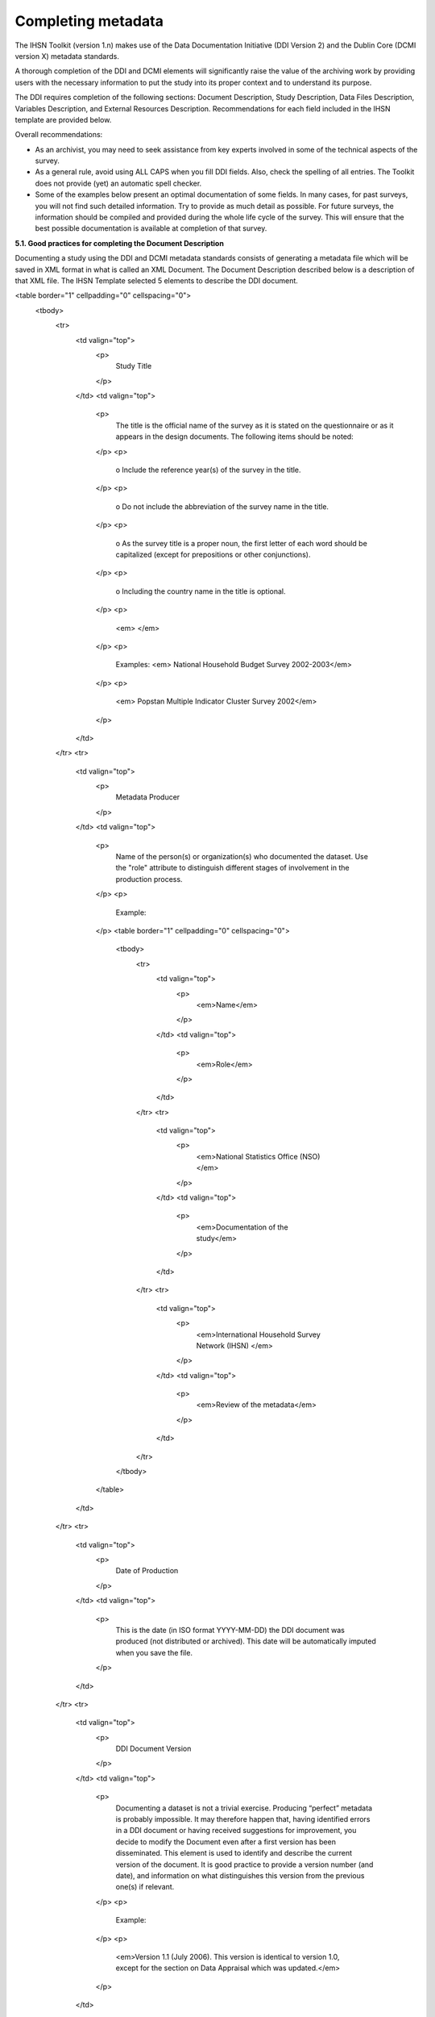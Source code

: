 ================
Completing metadata
================

The IHSN Toolkit (version 1.n) makes use of the Data Documentation Initiative (DDI Version 2) and the Dublin Core (DCMI version X) metadata standards. 

A thorough completion of the DDI and DCMI elements will significantly raise the value of the archiving work by providing users with the necessary information to put the study into its proper context and to understand its purpose. 

The DDI requires completion of the following sections: Document Description, Study Description, Data Files Description, Variables Description, and External Resources Description. Recommendations for each field included in the IHSN template are provided below. 

.. image:: images/recommend.png

Overall recommendations:

*	As an archivist, you may need to seek assistance from key experts involved in some of the technical aspects of the survey. 
*	As a general rule, avoid using ALL CAPS when you fill DDI fields. Also, check the spelling of all entries. The Toolkit does not provide (yet) an automatic spell checker.
*	Some of the examples below present an optimal documentation of some fields. In many cases, for past surveys, you will not find such detailed information. Try to provide as much detail as possible. For future surveys, the information should be compiled and provided during the whole life cycle of the survey. This will ensure that the best possible documentation is available at completion of that survey.

**5.1.	Good practices for completing the Document Description**

Documenting a study using the DDI and DCMI metadata standards consists of generating a metadata file which will be saved in XML format in what is called an XML Document. The Document Description described below is a description of that XML file. The IHSN Template selected 5 elements to describe the DDI document.

<table border="1" cellpadding="0" cellspacing="0">
    <tbody>
        <tr>
            <td valign="top">
                <p>
                    Study Title
                </p>
            </td>
            <td valign="top">
                <p>
                    The title is the official name of the survey as it is stated on the questionnaire or as it appears in the design documents. The following
                    items should be noted:
                </p>
                <p>
                    o Include the reference year(s) of the survey in the title.
                </p>
                <p>
                    o Do not include the abbreviation of the survey name in the title.
                </p>
                <p>
                    o As the survey title is a proper noun, the first letter of each word should be capitalized (except for prepositions or other
                    conjunctions).
                </p>
                <p>
                    o Including the country name in the title is optional.
                </p>
                <p>
                    <em> </em>
                </p>
                <p>
                    Examples: <em> National Household Budget Survey 2002-2003</em>
                </p>
                <p>
                    <em> Popstan Multiple Indicator Cluster Survey 2002</em>
                </p>
            </td>
        </tr>
        <tr>
            <td valign="top">
                <p>
                    Metadata Producer
                </p>
            </td>
            <td valign="top">
                <p>
                    Name of the person(s) or organization(s) who documented the dataset. Use the "role" attribute to distinguish different stages of
                    involvement in the production process.
                </p>
                <p>
                    Example:
                </p>
                <table border="1" cellpadding="0" cellspacing="0">
                    <tbody>
                        <tr>
                            <td valign="top">
                                <p>
                                    <em>Name</em>
                                </p>
                            </td>
                            <td valign="top">
                                <p>
                                    <em>Role</em>
                                </p>
                            </td>
                        </tr>
                        <tr>
                            <td valign="top">
                                <p>
                                    <em>National Statistics Office (NSO)</em>
                                </p>
                            </td>
                            <td valign="top">
                                <p>
                                    <em>Documentation of the study</em>
                                </p>
                            </td>
                        </tr>
                        <tr>
                            <td valign="top">
                                <p>
                                    <em>International Household Survey Network (IHSN) </em>
                                </p>
                            </td>
                            <td valign="top">
                                <p>
                                    <em>Review of the metadata</em>
                                </p>
                            </td>
                        </tr>
                    </tbody>
                </table>
            </td>
        </tr>
        <tr>
            <td valign="top">
                <p>
                    Date of Production
                </p>
            </td>
            <td valign="top">
                <p>
                    This is the date (in ISO format YYYY-MM-DD) the DDI document was produced (not distributed or archived). This date will be automatically
                    imputed when you save the file.
                </p>
            </td>
        </tr>
        <tr>
            <td valign="top">
                <p>
                    DDI Document Version
                </p>
            </td>
            <td valign="top">
                <p>
                    Documenting a dataset is not a trivial exercise. Producing “perfect” metadata is probably impossible. It may therefore happen that, having
                    identified errors in a DDI document or having received suggestions for improvement, you decide to modify the Document even after a first
                    version has been disseminated. This element is used to identify and describe the current version of the document. It is good practice to
                    provide a version number (and date), and information on what distinguishes this version from the previous one(s) if relevant.
                </p>
                <p>
                    Example:
                </p>
                <p>
                    <em>Version 1.1 (July 2006). This version is identical to version 1.0, except for the section on Data Appraisal which was updated.</em>
                </p>
            </td>
        </tr>
        <tr>
            <td valign="top">
                <p>
                    DDI Document ID Number
                </p>
            </td>
            <td valign="top">
                <p>
                    The ID number of a DDI document is a unique number that is used to identify this DDI file. Define and use a consistent scheme to use. Such
                    an ID could be constructed as follows: DDI-country-producer-survey-year where
                </p>
                <p>
                    o <em>country</em> is the 3-letter ISO country abbreviation
                </p>
                <p>
                    o <em>producer</em> is the abbreviation of the producing agency
                </p>
                <p>
                    o <em>survey</em> is the survey abbreviation
                </p>
                <p>
                    o <em>year</em> is the reference year (or the year the survey started)
                </p>
                <p>
                    o DDI document version number
                </p>
                <p>
                    Example:
                </p>
                <p>
                    <em>
                        The DDI file related to the Demographic and Health Survey documented by staff from the Uganda Bureau of Statistics in 2005 would have
                        the following ID:
                    </em>
                </p>
                <p>
                    <em>DDI-UGA-UBOS-DHS-2005-v01. </em>
                    <em>If the same survey is documented by a staff from the IHSN, this would be DDI-UGA-IHSN-DHS-205-v01.</em>
                </p>
            </td>
        </tr>
    </tbody>
</table>



**5.2.	Good practices for completing the Study Description**

In the DDI standard, the Study Description is the section that contains all elements needed to describe the study itself (investigators, dates and methods, scope and coverage, etc.) 

<table border="1" cellpadding="0" cellspacing="0">
    <tbody>
        <tr>
            <td valign="top">
                <p>
                    Study Title
                </p>
            </td>
            <td valign="top">
                <p>
                    The title is the official name of the survey as it is stated on the questionnaire or as it appears in the design documents. The following
                    items should be noted:
                </p>
                <p>
                    o Include the reference year(s) of the survey in the title.
                </p>
                <p>
                    o Do not include the abbreviation of the survey name in the title.
                </p>
                <p>
                    o As the survey title is a proper noun, the first letter of each word should be capitalized (except for prepositions or other
                    conjunctions).
                </p>
                <p>
                    o Including the country name in the title is optional.
                </p>
                <p>
                    <em> </em>
                </p>
                <p>
                    Examples: <em> National Household Budget Survey 2002-2003</em>
                </p>
                <p>
                    <em> Popstan Multiple Indicator Cluster Survey 2002</em>
                </p>
            </td>
        </tr>
        <tr>
            <td valign="top">
                <p>
                    Metadata Producer
                </p>
            </td>
            <td valign="top">
                <p>
                    Name of the person(s) or organization(s) who documented the dataset. Use the "role" attribute to distinguish different stages of
                    involvement in the production process.
                </p>
                <p>
                    Example:
                </p>
                <table border="1" cellpadding="0" cellspacing="0">
                    <tbody>
                        <tr>
                            <td valign="top">
                                <p>
                                    <em>Name</em>
                                </p>
                            </td>
                            <td valign="top">
                                <p>
                                    <em>Role</em>
                                </p>
                            </td>
                        </tr>
                        <tr>
                            <td valign="top">
                                <p>
                                    <em>National Statistics Office (NSO)</em>
                                </p>
                            </td>
                            <td valign="top">
                                <p>
                                    <em>Documentation of the study</em>
                                </p>
                            </td>
                        </tr>
                        <tr>
                            <td valign="top">
                                <p>
                                    <em>International Household Survey Network (IHSN) </em>
                                </p>
                            </td>
                            <td valign="top">
                                <p>
                                    <em>Review of the metadata</em>
                                </p>
                            </td>
                        </tr>
                    </tbody>
                </table>
            </td>
        </tr>
        <tr>
            <td valign="top">
                <p>
                    Date of Production
                </p>
            </td>
            <td valign="top">
                <p>
                    This is the date (in ISO format YYYY-MM-DD) the DDI document was produced (not distributed or archived). This date will be automatically
                    imputed when you save the file.
                </p>
            </td>
        </tr>
        <tr>
            <td valign="top">
                <p>
                    DDI Document Version
                </p>
            </td>
            <td valign="top">
                <p>
                    Documenting a dataset is not a trivial exercise. Producing “perfect” metadata is probably impossible. It may therefore happen that, having
                    identified errors in a DDI document or having received suggestions for improvement, you decide to modify the Document even after a first
                    version has been disseminated. This element is used to identify and describe the current version of the document. It is good practice to
                    provide a version number (and date), and information on what distinguishes this version from the previous one(s) if relevant.
                </p>
                <p>
                    Example:
                </p>
                <p>
                    <em>Version 1.1 (July 2006). This version is identical to version 1.0, except for the section on Data Appraisal which was updated.</em>
                </p>
            </td>
        </tr>
        <tr>
            <td valign="top">
                <p>
                    DDI Document ID Number
                </p>
            </td>
            <td valign="top">
                <p>
                    The ID number of a DDI document is a unique number that is used to identify this DDI file. Define and use a consistent scheme to use. Such
                    an ID could be constructed as follows: DDI-country-producer-survey-year where
                </p>
                <p>
                    o <em>country</em> is the 3-letter ISO country abbreviation
                </p>
                <p>
                    o <em>producer</em> is the abbreviation of the producing agency
                </p>
                <p>
                    o <em>survey</em> is the survey abbreviation
                </p>
                <p>
                    o <em>year</em> is the reference year (or the year the survey started)
                </p>
                <p>
                    o DDI document version number
                </p>
                <p>
                    Example:
                </p>
                <p>
                    <em>
                        The DDI file related to the Demographic and Health Survey documented by staff from the Uganda Bureau of Statistics in 2005 would have
                        the following ID:
                    </em>
                </p>
                <p>
                    <em>DDI-UGA-UBOS-DHS-2005-v01. </em>
                    <em>If the same survey is documented by a staff from the IHSN, this would be DDI-UGA-IHSN-DHS-205-v01.</em>
                </p>
            </td>
        </tr>
    </tbody>
</table>
<table border="1" cellpadding="0" cellspacing="0">
    <tbody>
        <tr>
            <td colspan="2" valign="top">
                <p>
                    <strong>Producers and Sponsors</strong>
                </p>
            </td>
        </tr>
        <tr>
            <td valign="top">
                <p>
                    Primary investigator
                </p>
            </td>
            <td valign="top">
                <p>
                    The primary investigator will in most cases be an institution, but could also be an individual in the case of small-scale academic surveys.
                    The two fields to be completed are the Name and the Affiliation fields. Generally, in a survey, the Primary Investigator will be the
                    institution implementing the survey. If various institutions have been equally involved as main investigators, then all should be
                    mentioned. This only includes the agencies responsible for the implementation of the survey, not its funding or technical assistance. The
                    order in which they are listed is discretionary. It can be alphabetic or by significance of contribution. Individual persons can also be
                    mentioned. If persons are mentioned use the appropriate format of Surname, First name.
                </p>
            </td>
        </tr>
        <tr>
            <td valign="top">
                <p>
                    Other producers
                </p>
            </td>
            <td valign="top">
                <p>
                    This field is provided to list other interested parties and persons that have played a significant but not the leading technical role in
                    implementing and producing the data. The specific fields to be competed are: Name of the organization, Abbreviation, Affiliation and Role.
                    If any of the fields are not applicable these can be left blank. The abbreviations should be the official abbreviation of the organization.
                    The role should be a short and succinct phrase or description on the specific assistance provided by the organization in order to produce
                    the data. The roles should be standard vocabulary such as:
                </p>
                <p>
                    o [Technical assistance in] questionnaire design
                </p>
                <p>
                    o [Technical assistance in] sampling methodology / selection
                </p>
                <p>
                    o [Technical assistance in] data collection
                </p>
                <p>
                    o [Technical assistance in] data processing
                </p>
                <p>
                    o [Technical assistance in] data analysis
                </p>
                <p>
                    Do not include here the financial sponsors.
                </p>
            </td>
        </tr>
        <tr>
            <td valign="top">
                <p>
                    Funding
                </p>
            </td>
            <td valign="top">
                <p>
                    List the organizations (national or international) that have contributed, in cash or in kind, to the financing of the survey. The
                    government institution that has provided funding should not be forgotten.
                </p>
            </td>
        </tr>
        <tr>
            <td valign="top">
                <p>
                    Other acknowledgements
                </p>
            </td>
            <td valign="top">
                <p>
                    This optional field can be used to acknowledge any other people and institutions that have in some form contributed to the survey.
                </p>
            </td>
        </tr>
        <tr>
            <td colspan="2" valign="top">
                <p>
                    <strong>Sampling</strong>
                </p>
            </td>
        </tr>
        <tr>
            <td valign="top">
                <p>
                    Sampling procedure
                </p>
            </td>
            <td valign="top">
                <p>
                    This field only applies to sample surveys. Information on sampling procedure is crucial (although not applicable for censuses and
                    administrative datasets). This section should include summary information that includes though is not limited to:
                </p>
                <p>
                    o Sample size
                </p>
                <p>
                    o Selection process (e.g., probability proportional to size or over sampling)
                </p>
                <p>
                    o Stratification (implicit and explicit)
                </p>
                <p>
                    o Stages of sample selection
                </p>
                <p>
                    o Design omissions in the sample
                </p>
                <p>
                    o Level of representation
                </p>
                <p>
                    o Strategy for absent respondents/not found/refusals (replacement or not)
                </p>
                <p>
                    o Sample frame used, and listing exercise conducted to update it
                </p>
                <p>
                    It is useful also to indicate here what variables in the data files identify the various levels of stratification and the primary sample
                    unit. These are crucial to the data users who want to properly account for the sampling design in their analyses and calculations of
                    sampling errors.
                </p>
                <p>
                    This section accepts only text format; formulae cannot be entered. In most cases, technical documents will exist that describe the sampling
                    strategy in detail. In such cases, include here a reference (title/author/date) to this document, and make sure that the document is
                    provided in the External Resources.
                </p>
                <p>
                    Example:
                </p>
                <p>
                    <em>
                        5000 households were selected for the sample. Of these, 4996 were occupied households and 4811 were successfully interviewed for a
                        response rate of 96.3%. Within these households, 7815 eligible women aged 15-49 were identified for interview, of which 7505 were
                        successfully interviewed (response rate 96.0%), and 3242 children aged 0-4 were identified for whom the mother or caretaker was
                        successfully interviewed for 3167 children (response rate 97.7%). These give overall response rates (household response rate times
                        individual response rate) for the women's interview of 92.5% and for the children's interview of 94.1%.
                    </em>
                </p>
            </td>
        </tr>
        <tr>
            <td valign="top">
                <p>
                    Deviation from sample design
                </p>
            </td>
            <td valign="top">
                <p>
                    This field only applies to sample surveys.
                </p>
                <p>
                    Sometimes the reality of the field requires a deviation from the sampling design (for example due to difficulty to access to zones due to
                    weather problems, political instability, etc). If for any reason, the sample design has deviated, this should be reported here.
                </p>
            </td>
        </tr>
        <tr>
            <td valign="top">
                <p>
                    Response rates
                </p>
            </td>
            <td valign="top">
                <p>
                    Response rate provides that percentage of households (or other sample unit) that participated in the survey based on the original sample
                    size. Omissions may occur due to refusal to participate, impossibility to locate the respondent, or other. Sometimes, a household may be
                    replaced by another by design. Check that the information provided here is consistent with the sample size indicated in the “Sampling
                    procedure field” and the number of records found in the dataset (for example, if the sample design mention a sample of 5,000 households and
                    the data on contain data on 4,500 households, the response rate should not be 100 percent).
                </p>
                <p>
                    Provide if possible the response rates by stratum. If information is available on the causes of non-response (refusal/not found/other),
                    provide this information as well.
                </p>
                <p>
                    This field can also in some cases be used to describe non-responses in population censuses.
                </p>
            </td>
        </tr>
        <tr>
            <td valign="top">
                <p>
                    Weighting
                </p>
            </td>
            <td valign="top">
                <p>
                    This field only applies to sample surveys.
                </p>
                <p>
                    Provide here the list of variables used as weighting coefficient. If more than one variable is a weighting variable, describe how these
                    variables differ from each other and what the purpose of each one of them is.
                </p>
                <p>
                    Example:
                </p>
                <p>
                    <em>Sample weights were calculated for each of the data files.</em>
                </p>
                <p>
                    <em>
                        Sample weights for the household data were computed as the inverse of the probability of selection of the household, computed at the
                        sampling domain level (urban/rural within each region). The household weights were adjusted for non-response at the domain level, and
                        were then normalized by a constant factor so that the total weighted number of households equals the total unweighted number of
                        households. The household weight variable is called HHWEIGHT and is used with the HH data and the HL data.
                    </em>
                </p>
                <p>
                    <em>
                        Sample weights for the women's data used the un-normalized household weights, adjusted for non-response for the women's questionnaire,
                        and were then normalized by a constant factor so that the total weighted number of women's cases equals the total unweighted number of
                        women's cases.
                    </em>
                </p>
                <p>
                    <em>
                        Sample weights for the children's data followed the same approach as the women's and used the un-normalized household weights, adjusted
                        for non-response for the children's questionnaire, and were then normalized by a constant factor so that the total weighted number of
                        children's cases equals the total unweighted number of children's cases.
                    </em>
                </p>
            </td>
        </tr>
        <tr>
            <td colspan="2" valign="top">
                <p>
                    <strong>Data Collection</strong>
                </p>
            </td>
        </tr>
        <tr>
            <td valign="top">
                <p>
                    Dates of data collection
                </p>
                <p>
                    <em> </em>
                </p>
            </td>
            <td valign="top">
                <p>
                    Enter the dates (at least month and year) of the start and end of the data collection. They should be in the standard ISO format of
                    YYYY-MM-DD.
                </p>
                <p>
                    In some cases, data collection for a same survey can be conducted in waves. In such case, you should enter the start and end date of each
                    wave separately, and identify each wave in the “cycle” field.
                </p>
            </td>
        </tr>
    </tbody>
</table>

<table border="1" cellpadding="0" cellspacing="0">
    <tbody>
        <tr>
            <td valign="top">
                <p>
                    Time period
                </p>
            </td>
            <td valign="top">
                <p>
                    This field will usually be left empty. Time period differs from the dates of collection as they represent the period for which the data
                    collected are applicable or relevant.
                </p>
            </td>
        </tr>
        <tr>
            <td valign="top">
                <p>
                    Mode of data collection
                </p>
            </td>
            <td valign="top">
                <p>
                    The mode of data collection is the manner in which the interview was conducted or information was gathered. This field is a controlled
                    vocabulary field. Use the drop-down button in the Toolkit to select one option. In most cases, the response will be “face to face
                    interview”. But for some specific kinds of datasets, such as for example data on rain falls, the response will be different.
                </p>
            </td>
        </tr>
        <tr>
            <td valign="top">
                <p>
                    Notes on data collection
                </p>
            </td>
            <td valign="top">
                <p>
                    This element is provided in order to document any specific observations, occurrences or events during data collection. Consider stating
                    such items like:
                </p>
                <p>
                    o Was a training of enumerators held? (elaborate)
                </p>
                <p>
                    o Any events that could have a bearing on the data quality?
                </p>
                <p>
                    o How long did an interview take on average?
                </p>
                <p>
                    o Was there a process of negotiation between households, the community and the implementing agency?
                </p>
                <p>
                    o Are anecdotal events recorded?
                </p>
                <p>
                    o Have the field teams contributed by supplying information on issues and occurrences during data collection?
                </p>
                <p>
                    o In what language was the interview conducted?
                </p>
                <p>
                    o Was a pilot survey conducted?
                </p>
                <p>
                    o Were there any corrective actions taken by management when problems occurred in the field?
                </p>
                <p>
                    Example:
                </p>
                <p>
                    <em>
                        The pre-test for the survey took place from August 15, 2006 - August 25, 2006 and included 14 interviewers who would later become
                        supervisors for the main survey.
                    </em>
                </p>
                <p>
                    <em>
                        Each interviewing team comprised of 3-4 female interviewers (no male interviewers were used due to the sensitivity of the subject
                        matter), together with a field editor and a supervisor and a driver. A total of 52 interviewers, 14 supervisors and 14 field editors
                        were used. Data collection took place over a period of about 6 weeks from September 2, 2006 until October 17, 2006. Interviewing took
                        place everyday throughout the fieldwork period, although interviewing teams were permitted to take one day off per week.
                    </em>
                </p>
                <p>
                    <em>
                        Interviews averaged 35 minutes for the household questionnaire (excluding salt testing), 23 minutes for the women's questionnaire, and
                        27 for the under five children's questionnaire (excluding the anthropometry). Interviews were conducted primarily in English and
                        Mumbo-jumbo, but occasionally used local translation in double-Dutch, when the respondent did not speak English or Mumbo-jumbo.
                    </em>
                </p>
                <p>
                    <em>
                        Six staff members of GenCenStat provided overall fieldwork coordination and supervision. The overall field coordinator was Mrs. Doe.
                    </em>
                </p>
            </td>
        </tr>
        <tr>
            <td colspan="2" valign="top">
                <p>
                    <strong>Data Processing</strong>
                </p>
            </td>
        </tr>
        <tr>
            <td valign="top">
                <p>
                    Questionnaires
                </p>
            </td>
            <td valign="top">
                <p>
                    This element is provided to describe the questionnaire(s) used for the data collection. The following should be mentioned:
                </p>
                <ul type="disc">
                    <li>
                        List of questionnaires and short description of each (all questionnaires must be provided as External Resources)
                    </li>
                    <li>
                        In what language were the questionnaires published?
                    </li>
                    <li>
                        Information on the questionnaire design process (based on a previous questionnaire, based on a standard model questionnaire, review by
                        stakeholders). If a document was compiled that contains the comments provided by the stakeholders on the draft questionnaire, or a
                        report prepared on the questionnaire testing, a reference to these documents should be provided here and the documents should be
                        provided as External Resources.
                    </li>
                </ul>
                <p>
                    Example
                </p>
                <p>
                    <em>
                        The questionnaires for the Generic MICS were structured questionnaires based on the MICS3 Model Questionnaire with some modifications
                        and additions. A household questionnaire was administered in each household, which collected various information on household members
                        including sex, age, relationship, and orphanhood status. The household questionnaire includes household characteristics, support to
                        orphaned and vulnerable children, education, child labour, water and sanitation, household use of insecticide treated mosquito nets,
                        and salt iodization, with optional modules for child discipline, child disability, maternal mortality and security of tenure and
                        durability of housing.
                    </em>
                </p>
                <p>
                    <em>
                        In addition to a household questionnaire, questionnaires were administered in each household for women age 15-49 and children under age
                        five. For children, the questionnaire was administered to the mother or caretaker of the child.
                    </em>
                </p>
                <p>
                    <em>
                        The women's questionnaire include women's characteristics, child mortality, tetanus toxoid, maternal and newborn health, marriage,
                        polygyny, female genital cutting, contraception, and HIV/AIDS knowledge, with optional modules for unmet need, domestic violence, and
                        sexual behavior.
                    </em>
                </p>
                <p>
                    <em>
                        The children's questionnaire includes children's characteristics, birth registration and early learning, vitamin A, breastfeeding, care
                        of illness, malaria, immunization, and anthropometry, with an optional module for child development.
                    </em>
                </p>
                <p>
                    <em>
                        The questionnaires were developed in English from the MICS3 Model Questionnaires, and were translated into Mumbo-jumbo. After an
                        initial review the questionnaires were translated back into English by an independent translator with no prior knowledge of the survey.
                        The back translation from the Mumbo-jumbo version was independently reviewed and compared to the English original. Differences in
                        translation were reviewed and resolved in collaboration with the original translators.
                    </em>
                </p>
                <p>
                    <em>The English and Mumbo-jumbo questionnaires were both piloted as part of the survey pretest.</em>
                </p>
                <p>
                    <em>All questionnaires and modules are provided as external resources.</em>
                </p>
            </td>
        </tr>
        <tr>
            <td valign="top">
                <p>
                    Data collectors
                </p>
            </td>
            <td valign="top">
                <p>
                    This element is provided in order to record information regarding the persons and/or agencies that took charge of the data collection. This
                    element includes 3 fields: Name, Abbreviation and the Affiliation. In most cases, we will record here the name of the agency, not the name
                    of interviewers. Only in the case of very small-scale surveys, with a very limited number of interviewers, the name of person will be
                    included as well. The field Affiliation is optional and not relevant in all cases.
                </p>
                <p>
                    Example:
                </p>
                <p>
                    <em>Name: Central Statistics Office</em>
                </p>
                <p>
                    <em>Abbreviation: CSO</em>
                </p>
                <p>
                    <em> Affiliation: Ministry of Planning </em>
                </p>
            </td>
        </tr>
        <tr>
            <td valign="top">
                <p>
                    Supervision
                </p>
            </td>
            <td valign="top">
                <p>
                    This element will provide information on the oversight of the data collection. The following should be considered:
                </p>
                <p>
                    · Were the enumerators organized in teams that included a controller and a supervisor? With how many controllers/supervisors per
                    interviewer?
                </p>
                <p>
                    · What were the main roles of the controllers/supervisors?
                </p>
                <p>
                    · Were there visits to the field by upper management? How often?
                </p>
                <p>
                    Example:
                </p>
                <p>
                    <em>
                        Interviewing was conducted by teams of interviewers. Each interviewing team comprised of 3-4 female interviewers, a field editor and a
                        supervisor, and a driver. Each team used a 4 wheel drive vehicle to travel from cluster to cluster (and where necessary within
                        cluster).
                    </em>
                </p>
                <p>
                    <em>
                        The role of the supervisor was to coordinator field data collection activities, including management of the field teams, supplies and
                        equipment, finances, maps and listings, coordinate with local authorities concerning the survey plan and make arrangements for
                        accommodation and travel. Additionally, the field supervisor assigned the work to the interviewers, spot checked work, maintained field
                        control documents, and sent completed questionnaires and progress reports to the central office.
                    </em>
                </p>
                <p>
                    <em>
                        The field editor was responsible for reviewing each questionnaire at the end of the day, checking for missed questions, skip errors,
                        fields incorrectly completed, and checking for inconsistencies in the data. The field editor also observed interviews and conducted
                        review sessions with interviewers.
                    </em>
                </p>
                <p>
                    <em>
                        Responsibilities of the supervisors and field editors are described in the Instructions for Supervisors and Field Editors, together
                        with the different field controls that were in place to control the quality of the fieldwork.
                    </em>
                </p>
                <p>
                    <em>
                        Field visits were also made by a team of central staff on a periodic basis during fieldwork. The senior staff of GenCenStat also made 3
                        visits to field teams to provide support and to review progress.
                    </em>
                </p>
            </td>
        </tr>
        <tr>
            <td colspan="2" valign="top">
                <p>
                    <strong>Data Processing</strong>
                </p>
            </td>
        </tr>
        <tr>
            <td valign="top">
                <p>
                    Data editing
                </p>
            </td>
            <td valign="top">
                <p>
                    The data editing should contain information on how the data was treated or controlled for in terms of consistency and coherence. This item
                    does not concern the data entry phase but only the editing of data whether manual or automatic.
                </p>
                <p>
                    · Was a hot deck or a cold deck technique used to edit the data?
                </p>
                <p>
                    · Were corrections made automatically (by program), or by visual control of the questionnaire?
                </p>
                <ul>
                    <li>
                        What software was used?
                    </li>
                </ul>
                <p>
                    If materials are available (specifications for data editing, report on data editing, programs used for data editing), they should be listed
                    here and provided as external resources.
                </p>
                <p>
                    Example:
                </p>
                <p>
                    <em>Data editing took place at a number of stages throughout the processing, including:</em>
                </p>
                <p>
                    <em>a) Office editing and coding</em>
                </p>
                <p>
                    <em>b) During data entry</em>
                </p>
                <p>
                    <em>c) Structure checking and completeness</em>
                </p>
                <p>
                    <em>d) Secondary editing</em>
                </p>
                <p>
                    <em>e) Structural checking of SPSS data files</em>
                </p>
                <p>
                    <em>
                        Detailed documentation of the editing of data can be found in the “Data processing guidelines” document provided as an external
                        resource.
                    </em>
                </p>
            </td>
        </tr>
        <tr>
            <td valign="top">
                <p>
                    Other processing
                </p>
            </td>
            <td valign="top">
                <p>
                    Use this field to provide as much information as possible on the data entry design. This includes such details as:
                </p>
                <p>
                    · Mode of data entry (manual or by scanning, in the field/in regions/at headquarters)
                </p>
                <p>
                    · Computer architecture (laptop computers in the field, desktop computers, scanners, PDA, other; indicate the number of computers used)
                </p>
                <ul>
                    <li>
                        Software used
                    </li>
                    <li>
                        Use (and rate) of double data entry
                    </li>
                </ul>
                <p>
                    · Average productivity of data entry operators; number of data entry operators involved and their work schedule
                </p>
                <p>
                    Information on tabulation and analysis can also be provided here.
                </p>
                <p>
                    All available materials (data entry/tabulation/analysis programs; reports on data entry) should be listed here and provided as external
                    resources.
                </p>
                <p>
                    Example:
                </p>
                <p>
                    <em>
                        Data were processed in clusters, with each cluster being processed as a complete unit through each stage of data processing. Each
                        cluster goes through the following steps:
                    </em>
                </p>
                <p>
                    <em>1) </em>
                    <em>Questionnaire reception</em>
                </p>
                <p>
                    <em>2) </em>
                    <em>Office editing and coding</em>
                </p>
                <p>
                    <em>3) </em>
                    <em>Data entry</em>
                </p>
                <p>
                    <em>4) </em>
                    <em>Structure and completeness checking</em>
                </p>
                <p>
                    <em>5) </em>
                    <em>Verification entry</em>
                </p>
                <p>
                    <em>6) </em>
                    <em>Comparison of verification data</em>
                </p>
                <p>
                    <em>7) </em>
                    <em>Back up of raw data</em>
                </p>
                <p>
                    <em>8) </em>
                    <em>Secondary editing</em>
                </p>
                <p>
                    <em>9) </em>
                    <em>Edited data back up</em>
                </p>
                <p>
                    <em>After all clusters are processed, all data is concatenated together and then the following steps are completed for all data files:</em>
                </p>
                <p>
                    <em>10) </em>
                    <em>Export to SPSS in 4 files (hh - household, hl - household members, wm - women, ch - children under 5)</em>
                </p>
                <p>
                    <em>11) </em>
                    <em>Recoding of variables needed for analysis</em>
                </p>
                <p>
                    <em>12) </em>
                    <em>Adding of sample weights</em>
                </p>
                <p>
                    <em>13) </em>
                    <em>Calculation of wealth quintiles and merging into data</em>
                </p>
                <p>
                    <em>14) </em>
                    <em>Structural checking of SPSS files</em>
                </p>
                <p>
                    <em>15) </em>
                    <em>Data quality tabulations</em>
                </p>
                <p>
                    <em>16) </em>
                    <em>Production of analysis tabulations</em>
                </p>
                <p>
                    <em> </em>
                </p>
                <p>
                    <em>
                        Details of each of these steps can be found in the data processing documentation, data editing guidelines, data processing programs in
                        CSPro and SPSS, and tabulation guidelines.
                    </em>
                </p>
                <p>
                    <em>
                        Data entry was conducted by 12 data entry operators in tow shifts, supervised by 2 data entry supervisors, using a total of 7 computers
                        (6 data entry computers plus one supervisors’ computer). All data entry was conducted at the GenCenStat head office using manual data
                        entry. For data entry, CSPro version 2.6.007 was used with a highly structured data entry program, using system controlled approach
                        that controlled entry of each variable. All range checks and skips were controlled by the program and operators could not override
                        these. A limited set of consistency checks were also included in the data entry program. In addition, the calculation of anthropometric
                        Z-scores was also included in the data entry programs for use during analysis. Open-ended responses ("Other" answers) were not entered
                        or coded, except in rare circumstances where the response matched an existing code in the questionnaire.
                    </em>
                </p>
                <p>
                    <em>
                        Structure and completeness checking ensured that all questionnaires for the cluster had been entered, were structurally sound, and that
                        women's and children's questionnaires existed for each eligible woman and child.
                    </em>
                </p>
                <p>
                    <em>
                        100% verification of all variables was performed using independent verification, i.e. double entry of data, with separate comparison of
                        data followed by modification of one or both datasets to correct keying errors by original operators who first keyed the files.
                    </em>
                </p>
                <p>
                    <em>
                        After completion of all processing in CSPro, all individual cluster files were backed up before concatenating data together using the
                        CSPro file concatenate utility.
                    </em>
                </p>
                <p>
                    <em>
                        For tabulation and analysis SPSS versions 10.0 and 14.0 were used. Version 10.0 was originally used for all tabulation programs, except
                        for child mortality. Later version 14.0 was used for child mortality, data quality tabulations and other analysis activities.
                    </em>
                </p>
                <p>
                    <em>
                        After transferring all files to SPSS, certain variables were recoded for use as background characteristics in the tabulation of the
                        data, including grouping age, education, geographic areas as needed for analysis. In the process of recoding ages and dates some random
                        imputation of dates (within calculated constraints) was performed to handle missing or "don't know" ages or dates. Additionally, a
                        wealth (asset) index of household members was calculated using principal components analysis, based on household assets, and both the
                        score and quintiles were included in the datasets for use in tabulations.
                    </em>
                </p>
            </td>
        </tr>
    </tbody>
</table>

<table border="1" cellpadding="0" cellspacing="0">
    <tbody>
        <tr>
            <td colspan="2" valign="top">
                <p>
                    <strong>Data Appraisal</strong>
                </p>
            </td>
        </tr>
        <tr>
            <td valign="top">
                <p>
                    Estimate of sampling error
                </p>
            </td>
            <td valign="top">
                <p>
                    For sampling surveys, it is good practice to calculate and publish sampling error. This field is used to provide information on these
                    calculations. This includes:
                </p>
                <p>
                    · A list of ratios/indicators for which sampling errors were computed.
                </p>
                <p>
                    · Details regarding the software used for computing the sampling error, and reference to the programs used (to be provided as external
                    resources) as the program used to perform the calculations.
                </p>
                <p>
                    · Reference to the reports or other document where the results can be found (to be provided as external resources).
                </p>
                <p>
                    Example:
                </p>
                <p>
                    <em>
                        Estimates from a sample survey are affected by two types of errors: 1) non-sampling errors and 2) sampling errors. Non-sampling errors
                        are the results of mistakes made in the implementation of data collection and data processing. Numerous efforts were made during
                        implementation of the 2005-2006 MICS to minimize this type of error, however, non-sampling errors are impossible to avoid and difficult
                        to evaluate statistically.
                    </em>
                </p>
                <p>
                    <em>
                        If the sample of respondents had been a simple random sample, it would have been possible to use straightforward formulae for
                        calculating sampling errors. However, the 2005-2006 MICS sample is the result of a multi-stage stratified design, and consequently
                        needs to use more complex formulae. The SPSS complex samples module has been used to calculate sampling errors for the 2005-2006 MICS.
                        This module uses the Taylor linearization method of variance estimation for survey estimates that are means or proportions. This method
                        is documented in the SPSS file CSDescriptives.pdf found under the Help, Algorithms options in SPSS.
                    </em>
                </p>
                <p>
                    <em>
                        Sampling errors have been calculated for a select set of statistics (all of which are proportions due to the limitations of the Taylor
                        linearization method) for the national sample, urban and rural areas, and for each of the five regions. For each statistic, the
                        estimate, its standard error, the coefficient of variation (or relative error -- the ratio between the standard error and the
                        estimate), the design effect, and the square root design effect (DEFT -- the ratio between the standard error using the given sample
                        design and the standard error that would result if a simple random sample had been used), as well as the 95 percent confidence
                        intervals (+/-2 standard errors).
                    </em>
                </p>
                <p>
                    <em>
                        Details of the sampling errors are presented in the sampling errors appendix to the report and in the sampling errors table presented
                        in the external resources.
                    </em>
                </p>
            </td>
        </tr>
        <tr>
            <td valign="top">
                <p>
                    Other forms data appraisal
                </p>
            </td>
            <td valign="top">
                <p>
                    This section can be used to report any other action taken to assess the reliability of the data, or any observations regarding data
                    quality. This item can include:
                </p>
                <p>
                    · For a population census, information on the post enumeration survey (a report should be provided in external resources and mentioned
                    here).
                </p>
                <p>
                    · For any survey/census, a comparison with data from another source.
                </p>
                <ul>
                    <li>
                        Etc.
                    </li>
                </ul>
                <p>
                    Example:
                </p>
                <p>
                    <em>A series of data quality tables and graphs are available to review the quality of the data and include the following:</em>
                </p>
                <p>
                    - <em>Age distribution of the household population</em>
                </p>
                <p>
                    - <em>Age distribution of eligible women and interviewed women</em>
                </p>
                <p>
                    - <em>Age distribution of eligible children and children for whom the mother or caretaker was interviewed</em>
                </p>
                <p>
                    - <em>Age distribution of children under age 5 by 3 month groups</em>
                </p>
                <p>
                    - <em>Age and period ratios at boundaries of eligibility</em>
                </p>
                <p>
                    - <em>Percent of observations with missing information on selected variables</em>
                </p>
                <p>
                    - <em>Presence of mother in the household and person interviewed for the under 5 questionnaire</em>
                </p>
                <p>
                    - <em>School attendance by single year age</em>
                </p>
                <p>
                    - <em>Sex ratio at birth among children ever born, surviving and dead by age of respondent</em>
                </p>
                <p>
                    - <em>Distribution of women by time since last birth</em>
                </p>
                <p>
                    - <em>Scatter plot of weight by height, weight by age and height by age</em>
                </p>
                <p>
                    - <em>Graph of male and female population by single years of age</em>
                </p>
                <p>
                    - <em>Population pyramid</em>
                </p>
                <p>
                    <em> </em>
                </p>
                <p>
                    <em>
                        The results of each of these data quality tables are shown in the appendix of the final report and are also given in the external
                        resources section.
                    </em>
                </p>
                <p>
                    <em> </em>
                </p>
                <p>
                    <em>
                        The general rule for presentation of missing data in the final report tabulations is that a column is presented for missing data if the
                        percentage of cases with missing data is 1% or more. Cases with missing data on the background characteristics (e.g. education) are
                        included in the tables, but the missing data rows are suppressed and noted at the bottom of the tables in the report (not in the SPSS
                        output, however).
                    </em>
                </p>
            </td>
        </tr>
        <tr>
            <td colspan="2" valign="top">
                <p>
                    <strong>Data Access</strong>
                </p>
            </td>
        </tr>
        <tr>
            <td valign="top">
                <p>
                    Access authority
                </p>
            </td>
            <td valign="top">
                <p>
                    This section is composed of various sections: Name-Affiliation-email-URI. This information provides the contact person or entity to gain
authority to access the data. It is advisable to use a generic email contact such as                    <a href="mailto:data@popstatsoffice.org">data@popstatsoffice.org</a> whenever possible to avoid tying access to a particular individual
                    whose functions may change over time.
                </p>
            </td>
        </tr>
        <tr>
            <td valign="top">
                <p>
                    Confidentiality
                </p>
            </td>
            <td valign="top">
                <p>
                    If the dataset is not anonymized, we may indicate here what Affidavit of Confidentiality must be signed before the data can be accessed.
                    Another option is to include this information in the next element (Access conditions). If there is no confidentiality issue, this field can
                    be left blank.
                </p>
                <p>
                    An example of statement could be the following:
                </p>
                <p>
                    <em>Confidentiality of respondents is guaranteed by Articles N to NN of the National Statistics Act of [date]. </em>
                </p>
                <p>
                    <em>Before being granted access to the dataset, all users have to formally agree: </em>
                </p>
                <p>
                    <em>1. </em>
                    <em>To make no copies of any files or portions of files to which s/he is granted access except those authorized by the </em>
                    <em>data depositor</em>
                    <em>. </em>
                </p>
                <p>
                    <em>2. </em>
                    <em>
                        Not to use any technique in an attempt to learn the identity of any person, establishment, or sampling unit not identified on public
                        use data files.
                    </em>
                </p>
                <p>
                    <em>3. </em>
                    <em>
                        To hold in strictest confidence the identification of any establishment or individual that may be inadvertently revealed in any
                        documents or discussion, or analysis. Such inadvertent identification revealed in her/his analysis will be immediately brought to the
                        attention of the data depositor.
                    </em>
                </p>
                <p>
                    This statement does not replace a more comprehensive data agreement (see Access condition).
                </p>
            </td>
        </tr>
        <tr>
            <td valign="top">
                <p>
                    Access conditions
                </p>
            </td>
            <td valign="top">
                <p>
                    Each dataset should have an “Access policy” attached to it. The IHSN recommends three levels of accessibility:
                </p>
                <ul type="disc">
                    <li>
                        Public use files, accessible to all
                    </li>
                    <li>
                        Licensed datasets, accessible under conditions
                    </li>
                    <li>
                        Datasets only accessible in a data enclave, for the most sensitive and confidential data.
                    </li>
                </ul>
                <p>
                    The IHSN has formulated standard, generic policies and access forms for each one of these three levels (which each country can customize to
                    its specific needs). One of the three policies may be copy/pasted in this field once it has been edited as needed and approved by the
                    appropriate authority. Before you fill this field, a decision has to be made by the management of the data depositor agency. Avoid writing
                    a specific statement for each dataset.
                </p>
                <p>
                    If the access policy is subject to regular changes, you should enter here a URL where the user will find detailed information on access
                    policy which applies to this specific dataset. If the datasets are sold, pricing information should also be provided on a website instead
                    of being entered here.
                </p>
                <p>
                    If the access policy is not subject to regular changes, you may enter more detailed information here. For a public use file for example,
                    you could enter information like:
                </p>
                <p>
                    <em>
                        The dataset has been anonymized and is available as a Public Use Dataset. It is accessible to all for statistical and research purposes
                        only, under the following terms and conditions:
                    </em>
                </p>
                <p>
                    <em>1. </em>
                    <em>
                        The data and other materials will not be redistributed or sold to other individuals, institutions, or organizations without the written
                        agreement of the [National Data Archive].
                    </em>
                </p>
                <p>
                    <em>2. </em>
                    <em>
                        The data will be used for statistical and scientific research purposes only. They will be used solely for reporting of aggregated
                        information, and not for investigation of specific individuals or organizations.
                    </em>
                </p>
                <p>
                    <em>3. </em>
                    <em>
                        No attempt will be made to re-identify respondents, and no use will be made of the identity of any person or establishment discovered
                        inadvertently. Any such discovery would immediately be reported to the [National Data Archive].
                    </em>
                </p>
                <p>
                    <em>4. </em>
                    <em>
                        No attempt will be made to produce links among datasets provided by the [National Data Archive], or among data from the [National Data
                        Archive] and other datasets that could identify individuals or organizations.
                    </em>
                </p>
                <p>
                    <em>5. </em>
                    <em>
                        Any books, articles, conference papers, theses, dissertations, reports, or other publications that employ data obtained from the
                        [National Data Archive] will cite the source of data in accordance with the Citation Requirement provided with each dataset.
                    </em>
                </p>
                <p>
                    <em>6. </em>
                    <em>An electronic copy of all reports and publications based on the requested data will be sent to the [National Data Archive]. </em>
                </p>
                <p>
                    <em>7. </em>
                    <em>
                        The original collector of the data, the [National Data Archive], and the relevant funding agencies bear no responsibility for use of
                        the data or for interpretations or inferences based upon such uses.
                    </em>
                    <em></em>
                </p>
            </td>
        </tr>
        <tr>
            <td valign="top">
                <p>
                    Citation requirements
                </p>
            </td>
            <td valign="top">
                <p>
                    Citation requirement is the way that the dataset should be referenced when cited in any publication. Every dataset should have a citation
                    requirement. This will guarantee that the data producer gets proper credit, and that analytical results can be linked to the proper version
                    of the dataset. The Access Policy should explicitly mention the obligation to comply with the citation requirement (in the example above,
                    see item 5). The citation should include at least the primary investigator, the name and abbreviation of the dataset, the reference year,
                    and the version number. Include also a website where the data or information on the data is made available by the official data depositor.
                </p>
                <p>
                    Example:
                </p>
                <p>
                    <em>
                        "National Statistics Office of Popstan, Multiple Indicators Cluster Survey 2000 (MICS 2000), Version 1.1 of the public use dataset
                        (April 2001), provided by the National Data Archive. www.nda_popstan.org"
                    </em>
                </p>
            </td>
        </tr>
        <tr>
            <td colspan="2" valign="top">
                <p>
                    <strong>Disclaimer and Copyright</strong>
                </p>
            </td>
        </tr>
        <tr>
            <td valign="top">
                <p>
                    Disclaimer
                </p>
            </td>
            <td valign="top">
                <p>
                    A disclaimer limits the liability that the Statistics Office has regarding the use of the data. A standard legal statement should be used
                    for all datasets from a same agency. The IHSN recommends the following formulation:
                </p>
                <p>
                    <em>
                        The user of the data acknowledges that the original collector of the data, the authorized distributor of the data, and the relevant
                        funding agency bear no responsibility for use of the data or for interpretations or inferences based upon such uses.
                    </em>
                </p>
            </td>
        </tr>
    </tbody>
</table>
<table border="1" cellpadding="0" cellspacing="0">
    <tbody>
        <tr>
            <td colspan="2" valign="top">
                <p>
                    <strong>Contacts</strong>
                </p>
            </td>
        </tr>
        <tr>
            <td valign="top">
                <p>
                    Contact persons
                </p>
            </td>
            <td valign="top">
                <p>
                    Users of the data may need further clarification and information. This section may include the name-affiliation-email-URI of one or
                    multiple contact persons. Avoid putting the name of individuals. The information provided here should be valid for the long term. It is
                    therefore preferable to identify contact persons by a title. The same applies for the email field. Ideally, a “generic” email address
                    should be provided. It is easy to configure a mail server in such a way that all messages sent to the generic email address would be
                    automatically forwarded to some staff members.
                </p>
                <p>
                    Example:
                </p>
                <p>
                    <em>Name: Head, Data Processing Division</em>
                </p>
                <p>
                    <em>Affiliation: National Statistics Office</em>
                </p>
                <p>
                    <em>Email: dataproc@cso.org</em>
                </p>
                <p>
                    <em> </em>
                    <em>URI: </em>
                    <em><a href="http://www.cso.org/databank">www.cso.org/databank</a></em>
                    <em></em>
                </p>
            </td>
        </tr>
    </tbody>
</table>



**5.3.	Good practices for completing the File Description**

The File Description is the DDI section that aims to provide a detailed description of each data file. The IHSN has selected six of the available DDI elements.

<table align="left" border="1" cellpadding="0" cellspacing="0">
    <tbody>
        <tr>
            <td valign="top">
                <p>
                    Contents
                </p>
            </td>
            <td valign="top">
                <p>
                    A data filename usually provides little information on its content. Provide here a description of this content. This description should
                    clearly distinguish collected variables and derived variables. It is also useful to indicate the availability in the data file of some
                    particular variables such as the weighting coefficients. If the file contains derived variables, it is good practice to refer to the
                    computer program that generated it.
                </p>
                <p>
                    Examples:
                </p>
                <ul>
                    <li>
                        <em>
                            The file contains data related to section 3A of the household survey questionnaire (Education of household members aged 6 to 24
                            years). It also contains the weighting coefficient, and various recoded variables on levels of education.
                        </em>
                    </li>
                    <li>
                        <em>
                            The file contains derived data on household consumption, annualized and aggregated by category of products and services. The file
                            also contains a regional price deflator variable and the household weighting coefficient. The file was generated using a Stata
                            program named “cons_aggregate.do” available in the external resources.
                        </em>
                    </li>
                </ul>
            </td>
        </tr>
        <tr>
            <td valign="top">
                <p>
                    Producer
                </p>
            </td>
            <td valign="top">
                <p>
                    Put the name of the agency that produced the data file. Most data files will have been produced by the survey primary investigator. In some
                    cases however, auxiliary or derived files from other producers may be released with a data set. This may for example include CPI data
                    generated by a different agency, or files containing derived variables generated by a researcher.
                </p>
            </td>
        </tr>
        <tr>
            <td valign="top">
                <p>
                    Version
                </p>
            </td>
            <td valign="top">
                <p>
                    A data file may undergo various changes and modifications. These file specific versions can be tracked in this element. This field will in
                    most cases be left empty. It is more important to fill the field identifying the version of the dataset (see above).
                </p>
            </td>
        </tr>
        <tr>
            <td valign="top">
                <p>
                    Processing Checks
                </p>
            </td>
            <td valign="top">
                <p>
                    Use this element if needed to provide information about the types of checks and operations that have been performed on the data file to
                    make sure that the data are as correct as possible, e.g. consistency checking, wildcode checking, etc. Note that the information included
                    here should be specific to the data file. Information about data processing checks that have been carried out on the data collection
                    (study) as a whole should be provided in the "Data editing" element at the study level.
                </p>
                <p>
                    You may also provide here a reference to an external resource that contains the specifications for the data processing checks (that same
                    information may be provided also in the “Data Editing” filed in the Study Description section).
                </p>
            </td>
        </tr>
        <tr>
            <td valign="top">
                <p>
                    Missing data
                </p>
            </td>
            <td valign="top">
                <p>
                    Missing data can be given certain coding. A common convention is to iterate the number “9” to fill a field. This value needs to be defined
                    as missing in the data set and can be explained in detail in this element.
                </p>
            </td>
        </tr>
        <tr>
            <td valign="top">
                <p>
                    Notes
                </p>
            </td>
            <td valign="top">
                <p>
                    This field, aiming to provide information to the user on items not covered elsewhere, will in most cases be left empty.
                </p>
            </td>
        </tr>
    </tbody>
</table>


**5.4.	Good practices for completing the Variables Description**

The Variable Description is the section of the DDI document that provides detailed information on each variable.

<table border="1" cellpadding="0" cellspacing="0">
    <tbody>
        <tr>
            <td valign="top">
                <p>
                    Variable Names
                </p>
            </td>
            <td valign="top">
                <p>
                    These are the names given to the variables. Ideally, the variable names should be a maximum of 8 characters, and use a logical naming
                    convention (e.g., section (S) and question (Q) numbers to name the question). If the variable names do not follow these principles, DO NOT
                    CHANGE THE VARIABLE NAMES IN THE TOOLKIT, but make recommendations to the data processor for consideration for future surveys.
                </p>
            </td>
        </tr>
        <tr>
            <td valign="top">
                <p>
                    Variable Labels
                </p>
            </td>
            <td valign="top">
                <p>
                    All variables should have a label that
                </p>
                <p>
                    · Provides the item or question number in the original data collection instrument (unless item number serves as the variable name)
                </p>
                <ul>
                    <li>
                        Provides a clear indication of what the variable contains
                    </li>
                </ul>
                <p>
                    · Provides an indication of whether the variable is constructed from other items
                </p>
                <p>
                    Recommendations:
                </p>
                <ul>
                    <li>
                        Do not use ALL CAPS in labels.
                    </li>
                </ul>
                <p>
                    · Make sure that different variables have different labels (avoid duplicate labels). The IHSN Toolkit provides a tool to check availability
                    and unicity of variable labels (see Tools &gt; Validate Variable).
                </p>
                <p>
                    · For expenditure or income: indicating the currency and period of reference is crucial (e.g. “Annual per capita real expenditure in local
                    currency”
                </p>
            </td>
        </tr>
        <tr>
            <td valign="top">
                <p>
                    Width, StartCol, Endcol
                </p>
            </td>
            <td valign="top">
                <p>
                    When you import your data files from Stata or SPSS, the information on StartCol and EndCol will be empty. It is crucial to add this
                    information, in order to allow users to export the data to ASCII fixed format. To do so, use the “Variables &gt; Resequence” command in the
                    Toolkit, for each data file.
                </p>
            </td>
        </tr>
        <tr>
            <td valign="top">
                <p>
                    Categories
                </p>
            </td>
            <td valign="top">
                <p>
                    Variable categories are the lists of codes (and their meaning) that apply to the variable. The Toolkit imports categories and their labels
                    from the source data files (SPSS, Stata).
                </p>
                <p>
                    If necessary, add/edit the codes. Use the Documentation &gt; Create categories from statistics if the source dataset did not include value
                    labels (e,g., when imported from ASCII). Make sure the categories are not hierarchical, and do not include codes for “Missing”. The codes
                    for Missing must be specified in the “Missing data” field. If you fail to do that, the summary statistics (mean, standard deviation, etc)
                    will be calculated including the missing code, which will be considered as a valid value.
                </p>
                <p>
                    <img src="file:///C:\Users\hrudaya\AppData\Local\Temp\msohtmlclip1\01\clip_image002.jpg"height="128"/>
                </p>
            </td>
        </tr>
        <tr>
            <td valign="top">
                <p>
                    Data type
                </p>
            </td>
            <td valign="top">
                <p>
                    Four types of variables are recognized by the Toolkit:
                </p>
                <p>
                    · Numeric: <em>Numeric variables are used to store any number, integer or floating point (decimals).</em>
                </p>
                <p>
                    · Fixed string:
                    <em>
                        A fixed string variable has a predefined length (default length is 8 but it can range from 1 to 255 characters in length) which enables
                        the publisher to handle this data type more efficiently.
                    </em>
                </p>
                <p>
                    · Dynamic string: <em>Dynamic string variables can be used to store open-ended questions.</em>
                </p>
                <p>
                    · Date: <em>date variables stored in ISO format (YYYY-MM-DD?—should specify)</em>
                </p>
                <p>
                    The data type is usually properly identified when the data is imported. It is important to avoid the use of string variables when this is
not absolutely needed. Such issues must be taken care of before the data is imported in the Toolkit. See the section on “                    <a href="#_Gathering_and_preparing">Gathering and preparing the dataset</a>” above.
                </p>
            </td>
        </tr>
        <tr>
            <td valign="top">
                <p>
                    Measure
                </p>
            </td>
            <td valign="top">
                <p>
                    The Microdata Management Toolkit will allow you to define the measure of a variable as:
                </p>
                <ul>
                    <li>
                        <em>Nominal</em>
                        : variable with numeric assignations for responses; the number assigned to each response does not have a meaning by itself.
                    </li>
                </ul>
                <p>
                    <em>Example</em>
                    : Variable <em>sex</em>: 1 = Male, 2 = Female (the number does not have a meaning by itself; we could as well have assigned Male = 2 and
                    Female = 1). When variables are nominal, we can produce frequency tables by code, but calculating mean or standard deviation of the codes
                    would not make sense.
                </p>
                <ul>
                    <li>
                        <em>Ordinal</em>
                        : variable with numeric assignations and in a logical sequence. The absolute size of the number, or the difference between two numbers
                        has no meaning. But the sequence of the number matters.
                    </li>
                </ul>
                <p>
                    <em>Example</em>
                    : An example of an ordinal variable would be a variable indicating the level of satisfaction of the respondent, for example on a scale of 1
                    (very unsatisfied) to 5 (very satisfied).
                </p>
                <ul>
                    <li>
                        <em>Scale</em>
                        : continuous variables that have inherent and not categorical value. Examples of such variables include the age of the person, the
                        amount of income or expenditure, etc.
                    </li>
                </ul>
            </td>
        </tr>
        <tr>
            <td valign="top">
                <p>
                    Time variable
                </p>
            </td>
            <td valign="top">
                <p>
                    This is a check-box used to tag and identify variables used to define time.
                </p>
            </td>
        </tr>
        <tr>
            <td valign="top">
                <p>
                    Weight variable
                </p>
            </td>
            <td valign="top">
                <p>
                    This is a check box that is used to tag the weight variable. It is a good practice to include the weight variable with each data file that
                    is being archived. If it is included, the check box should be ticked.
                </p>
            </td>
        </tr>
        <tr>
            <td valign="top">
                <p>
                    Min
                </p>
                <p>
                    Max
                </p>
            </td>
            <td valign="top">
                <p>
                    Allows modifying the minimum value of a variable. For each variable where it makes sense, you should check that the Min and Max values are
                    correct. Remember: if a specific value is used for “Missing”, this should not be included in the Min-Max range. For example, if codes 1 and
                    2 are used for Male and Female, and 9 for unknown sex, then the Min will be 1 and the Max will be 2. The code 9 must be listed in the
                    “Missing” codes (see below).
                </p>
            </td>
        </tr>
        <tr>
            <td valign="top">
                <p>
                    Decimals
                </p>
            </td>
            <td valign="top">
                <p>
                    Defines the number of decimal places of a numeric variable type.
                </p>
            </td>
        </tr>
        <tr>
            <td valign="top">
                <p>
                    Implicit decimals
                </p>
            </td>
            <td valign="top">
                <p>
                    This check box is selected only when a fixed ASCII-type file is imported and the data file includes a decimal character. As the decimal
                    character also requires a space in the variable length assignation, it is important to check this box in order to assure proper alignment
                    of the data.
                </p>
            </td>
        </tr>
        <tr>
            <td valign="top">
                <p>
                    Missing data
                </p>
            </td>
            <td valign="top">
                <p>
                    Missing values are those values that are blank in a data file but should have been responses and are within the path or universe of the
                    questionnaire. Missing values should always be coded. Missing values should be differentiated from “not applicable” and zero (0) values.
                </p>
            </td>
        </tr>
        <tr>
            <td valign="top">
                <p>
                    Statistics Options
                </p>
            </td>
            <td valign="top">
                <p>
                    Various options exist for displaying and presenting summary information of the variable to the user or the person browsing the output.
                    Summary statistics are saved in the DDI document and become part of the metadata. It is therefore important to select the appropriate ones.
                </p>
                <p>
                    · For nominal variables you want to be sure that the categories are well defined and that some of the summary statistics are not displayed
                    (such as means and standard deviations.
                </p>
                <p>
                    · For ordinal values, you want to be sure that the categories are displayed if they are required. Not all ordinal values will require a
                    category. In some cases you may want to include some summary statistics such as mean and standard deviation.
                </p>
                <p>
                    · For scale values, you do not want to define categories and you may want to include some summary statistics such as mean and standard
                    deviation.
                </p>
                <p>
                    Make sure you do not include “Frequencies” for variables such as the household identification number or enumeration area. This would
                    produce a useless frequency table, that would considerably increase the size of your DDI file (in general, a very large DDI file–8 to 10Mb
                    or more– indicates such a problem).
                </p>
                <p>
                    Make sure also that you do not include meaningless summary statistics, such as the mean or standard deviation calculated on the codes used
                    for variable SEX.
                </p>
                <p>
                    Notes:
                </p>
                <p>
                    · Summary statistics such as the mean or standard deviation are calculated using all valid values. If special codes are used to indicate
                    missing values, make sure they are declared in the “Missing” section. If not, they will be included in the calculations. For example, if
                    you use code 99999 for indicating missing values in a variable on household expenditure, code 99999 must be listed in the missing section
                    as follows:
                </p>
                <p align="center">
                    <img src="file:///C:\Users\hrudaya\AppData\Local\Temp\msohtmlclip1\01\clip_image004.jpg" border="0"height="56"/>
                </p>
                <p>
                    · If you modify information such as the categories or missing values, you must use the “Documentation &gt; Update Statistics” command in
                    the Toolkit to refresh the summary statistics.
                </p>
            </td>
        </tr>
        <tr>
            <td valign="top">
                <p>
                    Weights
                </p>
            </td>
            <td valign="top">
                <p>
                    The appropriate weight should be attached to the file and selected in this element. The weight should be well labelled.
                </p>
            </td>
        </tr>
        <tr>
            <td valign="top">
                <p>
                    Definition
                </p>
            </td>
            <td valign="top">
                <p>
                    This element provides a space to describe the variable in detail. Not all variables require definition. The following variables should
                    always be defined when available in a questionnaire:
                </p>
                <p>
                    · Household (attach this definition to the “household ID” variable
                </p>
                <p>
                    · Head of household (attach this definition to the variable “relationship to the head”
                </p>
                <ul>
                    <li>
                        Urban/rural
                    </li>
                </ul>
            </td>
        </tr>
        <tr>
            <td valign="top">
                <p>
                    Universe
                </p>
            </td>
            <td valign="top">
                <p>
                    The universe at the variable level reflects skip patterns within-records in a questionnaire. This information can typically be copy/pasted
                    from the survey questionnaire. Try to be as specific as possible. This information is very useful for the analyst.
                </p>
                <p>
                    In many cases, a block of variables will have the same universe (for example, a block of variables on education can all relate to the
                    “Population aged 6 to 24 year). The Toolkit allows you to select multiple variables and enter the universe information to all variables at
                    once.
                </p>
            </td>
        </tr>
        <tr>
            <td valign="top">
                <p>
                    Source of information
                </p>
            </td>
            <td valign="top">
                <p>
                    Enter information regarding who provided the information contained within the variable. In most cases, the source will be “Head of
                    household” or “Household member”. But it may also be
                </p>
                <p>
                    - GPS measure (for geographic position)
                </p>
                <p>
                    - Interviewer’s visual observation (for type of dwelling)
                </p>
                <p>
                    - Best informant in community
                </p>
                <p>
                    - Etc.
                </p>
            </td>
        </tr>
        <tr>
            <td valign="top">
                <p>
                    Concepts
                </p>
            </td>
            <td valign="top">
                <p>
                    Greater description on the nature of the variable can be placed in this element. For example this element can provide a clearer definition
                    for certain variables (i.e. a variable that provides information on whether a person is a household member). In the case of household
                    membership, a conceptual definition can be provided.
                </p>
                <p>
                    Example:
                </p>
                <p>
                    <em>
                        A household member is defined as any person who has been resident in the household for six months or more in a given year and takes
                        meals together OR by default the head of household, infants under 6 months, newly wedded couples etc.
                    </em>
                </p>
            </td>
        </tr>
        <tr>
            <td valign="top">
                <p>
                    Pre-question text
                </p>
                <p>
                    Literal question
                </p>
                <p>
                    Post-question text
                </p>
            </td>
            <td valign="top">
                <p>
The <em>pre-question texts </em>are the instructions provided to the interviewers and                    <u>printed in the questionnaire before the literal question</u>. This does not apply to all variables. Do not confuse this with
                    instructions provided in the interviewer’s manual. With this and the next two fields, one should be able to understand how the question was
                    asked during the interview. See example below.
                </p>
                <p>
                    The <em>literal question</em> is the full text of the questionnaire as the enumerator is expected to ask it when conducting the interview.
                    This does not apply to all variables (it does not apply to derived variables).
                </p>
                <p>
The <em>post-question texts</em> are instructions provided to the interviewers,                    <u>printed in the questionnaire after the literal question</u>. Post-question can be used to enter information on skips provided in the
                    questionnaire. This does not apply to all variables. Do not confuse this with instructions provided in the interviewer’s manual. With this
                    and the next two fields, one should be able to understand how the question was asked during the interview. See example above.
                </p>
                <p>
                    Example: In the example below (extracted from a UNICEF-MICS standard questionnaire), we find a pre-question, a literal question and a
                    post-question.
                </p>
                <p>
                    <img src="file:///C:\Users\hrudaya\AppData\Local\Temp\msohtmlclip1\01\clip_image006.jpg" border="0"height="70"/>
                </p>
                <ul>
                    <li>
                        Pre-question: <em>Check age. If child is 3 years old or more, ask:</em>
                    </li>
                    <li>
                        Literal question:
                        <em>
                            Does (name) attend any organized learning or early childhood education programme, such as private or government facility, including
                            kindergarten or community child care?
                        </em>
                    </li>
                    <li>
                        Post-question: <em>If answer is 2 or 9 &gt; Goto next module</em>
                    </li>
                </ul>
            </td>
        </tr>
        <tr>
            <td valign="top">
                <p>
                    Interviewer Instruction
                </p>
            </td>
            <td valign="top">
                <p>
                    Copy/paste the instructions provided to the interviewers <u>in the interviewer’s manual</u>. In cases where some instructions relate to
                    multiple variables, repeat the information in all variables. The Toolkit allows you to select multiple variables and enter the information
                    to all these variables at once.
                </p>
            </td>
        </tr>
        <tr>
            <td valign="top">
                <p>
                    Imputation
                </p>
            </td>
            <td valign="top">
                <p>
                    The field is provided to record any imputation or replacement technique used to correct inconsistent or unreasonable data. It is
                    recommended that this field provide a summary of what was done and include a reference to a file in the external resources section.
                </p>
            </td>
        </tr>
        <tr>
            <td valign="top">
                <p>
                    Recoding and derivation
                </p>
            </td>
            <td valign="top">
                <p>
                    This element applies to data that were obtained by recoding collected variables, or by calculating new variables that were not directly
                    obtained from data collection. It is very important to properly document such variables. Poorly documented variables cannot (or should not)
                    be used by researchers. In cases where the recoding or derivation method was very simple, a full description can be provided here. For
                    example, if variable AGE_GRP was obtained by recoding variable S1Q3, we could simply mention
                    <em>
                        “Variable obtained by recoding the age in years provided in variable S1Q3 into age groups for years 0-4, 5-9, …, 60-64, 65 and over.
                        Code 99 indicates unknown age.”
                    </em>
                </p>
                <p>
                    When the derivation method is more complex, provide here a reference to a document (and/or computer program) to be provided as an External
                    Resource. This will be the case for example for a variable “TOT_EXP” containing the household annual total expenditure, obtained from a
                    household budget survey. In such case, the information provided here could be:
                </p>
                <p>
                    <em>
                        “This variable provides the annual household expenditure. It was obtained by aggregating expenditure data on all goods and services,
                        available in sections 4 to 6 of the household questionnaire. It contains imputed rental values for owner-occupied dwellings. The values
                        have been deflated by a regional price deflator available in variable REG_DEF”. All values are in local currency. Outliers have been
                        fixed. Details on the calculations are available in Appendix 2 of the Report on Data Processing, and in the Stata program
                        “aggregates.do” available in external resources.”
                    </em>
                </p>
            </td>
        </tr>
        <tr>
            <td valign="top">
                <p>
                    Security
                </p>
            </td>
            <td valign="top">
                <p>
                    This field will be left empty in most cases. It can be used to identify variables that are direct identifiers of the respondents (or highly
                    identifying indirect identifiers), and that should not be released.
                </p>
            </td>
        </tr>
        <tr>
            <td valign="top">
                <p>
                    Notes
                </p>
            </td>
            <td valign="top">
                <p>
                    This element is provided in order to record any additional or auxiliary information related to the specific variable.
                </p>
            </td>
        </tr>
    </tbody>
</table>

**5.5.	Good practices for completing the External Resources description**

The External Resources are all materials related to the study others than the data files. They include documents (such as the questionnaires, interviewer’s manuals, reports, etc), programs (data entry, editing, tabulation, and analysis), maps, photos, and others. To document external resources, the IHSN Toolkit uses the Dublin Core metadata standard (which complements the DDI standard).

[Table]
